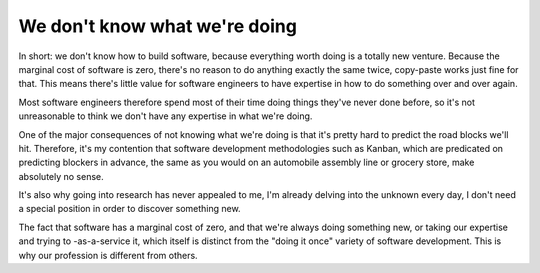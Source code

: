 We don't know what we're doing
==============================

In short: we don't know how to build software, because everything worth doing
is a totally new venture. Because the marginal cost of software is zero,
there's no reason to do anything exactly the same twice, copy-paste works just
fine for that. This means there's little value for software engineers to have
expertise in how to do something over and over again.

Most software engineers therefore spend most of their time doing things they've
never done before, so it's not unreasonable to think we don't have any
expertise in what we're doing.

One of the major consequences of not knowing what we're doing is that it's
pretty hard to predict the road blocks we'll hit. Therefore, it's my contention
that software development methodologies such as Kanban, which are predicated on
predicting blockers in advance, the same as you would on an automobile assembly
line or grocery store, make absolutely no sense.

It's also why going into research has never appealed to me, I'm already delving
into the unknown every day, I don't need a special position in order to
discover something new.

The fact that software has a marginal cost of zero, and that we're always doing
something new, or taking our expertise and trying to -as-a-service it, which
itself is distinct from the "doing it once" variety of software development.
This is why our profession is different from others.
